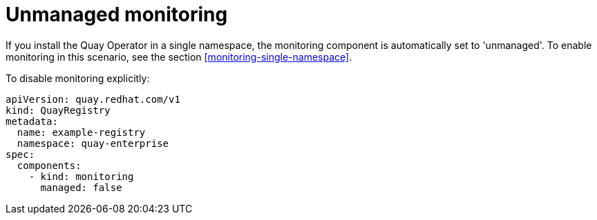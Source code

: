 [[operator-unmanaged-monitoring]]
= Unmanaged monitoring

If you install the Quay Operator in a single namespace, the monitoring component is automatically set to 'unmanaged'. To enable monitoring in this scenario, see the section xref:monitoring-single-namespace[]. 

To disable monitoring explicitly:

[source,yaml]
----
apiVersion: quay.redhat.com/v1
kind: QuayRegistry
metadata:
  name: example-registry
  namespace: quay-enterprise
spec:
  components:
    - kind: monitoring
      managed: false
----